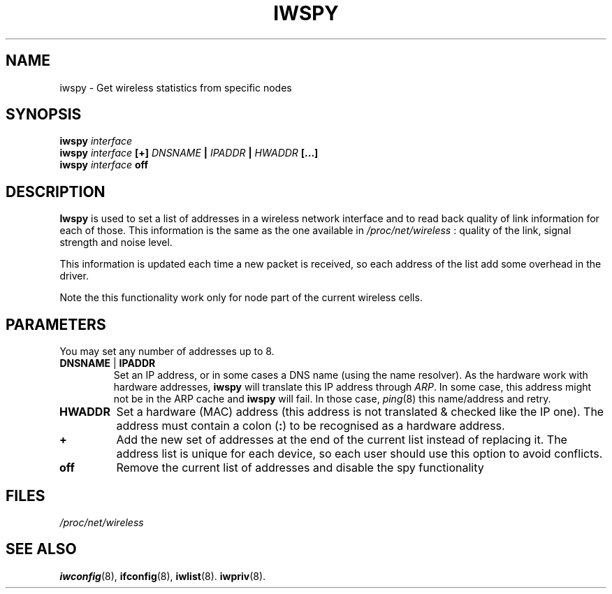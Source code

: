 .\" Jean II - HPLB - 96
.\" iwspy.8
.\"
.TH IWSPY 8 "31 October 1996" "net-tools" "Linux Programmer's Manual"
.\"
.\" NAME part
.\"
.SH NAME
iwspy \- Get wireless statistics from specific nodes
.\"
.\" SYNOPSIS part
.\"
.SH SYNOPSIS
.BI "iwspy " interface
.br
.BI "iwspy " interface " [+] " DNSNAME " | " IPADDR " | " HWADDR " [...]"
.br
.BI "iwspy " interface " off"
.\"
.\" DESCRIPTION part
.\"
.SH DESCRIPTION
.B Iwspy
is used to set a list of addresses in a wireless network interface and
to read back quality of link information for each of those. This
information is the same as the one available in
.I /proc/net/wireless
: quality of the link, signal strength and noise level.
.PP
This information is updated each time a new packet is received, so
each address of the list add some overhead in the driver.
.PP
Note the this functionality work only for node part of the current
wireless cells.
.\"
.\" PARAMETER part
.\"
.SH PARAMETERS
You may set any number of addresses up to 8.
.TP
.BR DNSNAME " | " IPADDR
Set an IP address, or in some cases a DNS name (using the name
resolver). As the hardware work with hardware addresses,
.B iwspy
will translate this IP address through
.IR ARP .
In some case, this address might not be in the ARP cache and
.B iwspy
will fail. In those case,
.IR ping (8)
this name/address and retry.
.TP
.B HWADDR
Set a hardware (MAC) address (this address is not translated & checked
like the IP one). The address must contain a colon
.RB ( : )
to be recognised as a hardware address.
.TP
.B +
Add the new set of addresses at the end of the current list instead of
replacing it. The address list is unique for each device, so each user
should use this option to avoid conflicts.
.TP
.B off
Remove the current list of addresses and disable the spy functionality
.\"
.\" FILES part
.\"
.SH FILES
.I /proc/net/wireless
.\"
.\" SEE ALSO part
.\"
.SH SEE ALSO
.BR iwconfig (8),
.BR ifconfig (8),
.BR iwlist (8).
.BR iwpriv (8).

